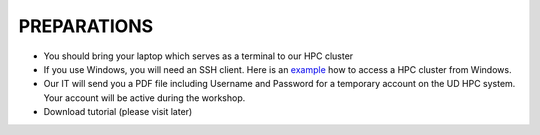PREPARATIONS
============

* You should bring your laptop which serves as a terminal to our HPC cluster

* If you use Windows, you will need an SSH client. Here is an `example <https://wikis.nyu.edu/display/NYUHPC/Accessing+HPC+clusters+from+Windows>`_ how to access a HPC cluster from Windows. 
 
* Our IT will send you a PDF file including Username and Password for a temporary account on the UD HPC system. Your account will be active during the workshop.

* Download tutorial (please visit later)